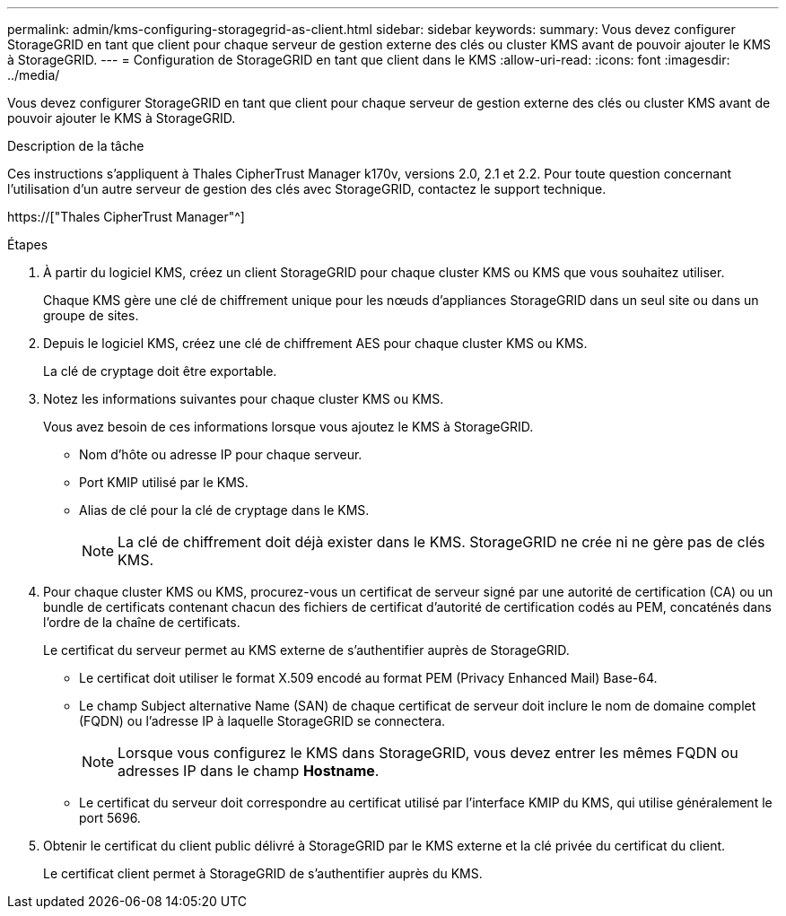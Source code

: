 ---
permalink: admin/kms-configuring-storagegrid-as-client.html 
sidebar: sidebar 
keywords:  
summary: Vous devez configurer StorageGRID en tant que client pour chaque serveur de gestion externe des clés ou cluster KMS avant de pouvoir ajouter le KMS à StorageGRID. 
---
= Configuration de StorageGRID en tant que client dans le KMS
:allow-uri-read: 
:icons: font
:imagesdir: ../media/


[role="lead"]
Vous devez configurer StorageGRID en tant que client pour chaque serveur de gestion externe des clés ou cluster KMS avant de pouvoir ajouter le KMS à StorageGRID.

.Description de la tâche
Ces instructions s'appliquent à Thales CipherTrust Manager k170v, versions 2.0, 2.1 et 2.2. Pour toute question concernant l'utilisation d'un autre serveur de gestion des clés avec StorageGRID, contactez le support technique.

https://["Thales CipherTrust Manager"^]

.Étapes
. À partir du logiciel KMS, créez un client StorageGRID pour chaque cluster KMS ou KMS que vous souhaitez utiliser.
+
Chaque KMS gère une clé de chiffrement unique pour les nœuds d'appliances StorageGRID dans un seul site ou dans un groupe de sites.

. Depuis le logiciel KMS, créez une clé de chiffrement AES pour chaque cluster KMS ou KMS.
+
La clé de cryptage doit être exportable.

. Notez les informations suivantes pour chaque cluster KMS ou KMS.
+
Vous avez besoin de ces informations lorsque vous ajoutez le KMS à StorageGRID.

+
** Nom d'hôte ou adresse IP pour chaque serveur.
** Port KMIP utilisé par le KMS.
** Alias de clé pour la clé de cryptage dans le KMS.
+

NOTE: La clé de chiffrement doit déjà exister dans le KMS. StorageGRID ne crée ni ne gère pas de clés KMS.



. Pour chaque cluster KMS ou KMS, procurez-vous un certificat de serveur signé par une autorité de certification (CA) ou un bundle de certificats contenant chacun des fichiers de certificat d'autorité de certification codés au PEM, concaténés dans l'ordre de la chaîne de certificats.
+
Le certificat du serveur permet au KMS externe de s'authentifier auprès de StorageGRID.

+
** Le certificat doit utiliser le format X.509 encodé au format PEM (Privacy Enhanced Mail) Base-64.
** Le champ Subject alternative Name (SAN) de chaque certificat de serveur doit inclure le nom de domaine complet (FQDN) ou l'adresse IP à laquelle StorageGRID se connectera.
+

NOTE: Lorsque vous configurez le KMS dans StorageGRID, vous devez entrer les mêmes FQDN ou adresses IP dans le champ *Hostname*.

** Le certificat du serveur doit correspondre au certificat utilisé par l'interface KMIP du KMS, qui utilise généralement le port 5696.


. Obtenir le certificat du client public délivré à StorageGRID par le KMS externe et la clé privée du certificat du client.
+
Le certificat client permet à StorageGRID de s'authentifier auprès du KMS.


